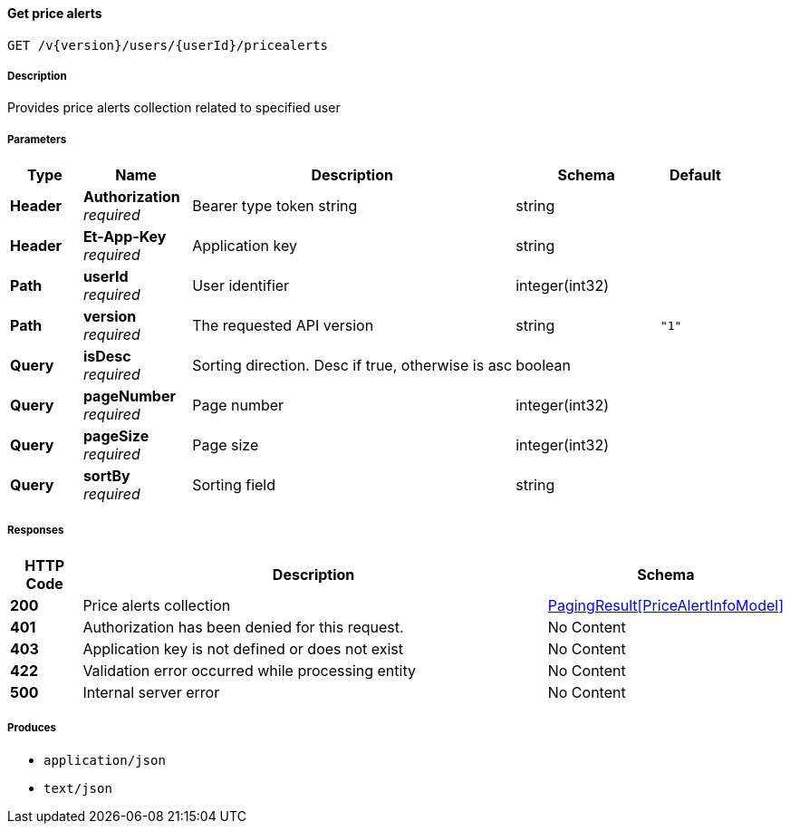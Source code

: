 
[[_pricealerts_getpricealerts]]
==== Get price alerts
....
GET /v{version}/users/{userId}/pricealerts
....


===== Description
Provides price alerts collection related to specified user


===== Parameters

[options="header", cols=".^2,.^3,.^9,.^4,.^2"]
|===
|Type|Name|Description|Schema|Default
|**Header**|**Authorization** +
__required__|Bearer type token string|string|
|**Header**|**Et-App-Key** +
__required__|Application key|string|
|**Path**|**userId** +
__required__|User identifier|integer(int32)|
|**Path**|**version** +
__required__|The requested API version|string|`"1"`
|**Query**|**isDesc** +
__required__|Sorting direction. Desc if true, otherwise is asc|boolean|
|**Query**|**pageNumber** +
__required__|Page number|integer(int32)|
|**Query**|**pageSize** +
__required__|Page size|integer(int32)|
|**Query**|**sortBy** +
__required__|Sorting field|string|
|===


===== Responses

[options="header", cols=".^2,.^14,.^4"]
|===
|HTTP Code|Description|Schema
|**200**|Price alerts collection|<<_pagingresult_pricealertinfomodel,PagingResult[PriceAlertInfoModel]>>
|**401**|Authorization has been denied for this request.|No Content
|**403**|Application key is not defined or does not exist|No Content
|**422**|Validation error occurred while processing entity|No Content
|**500**|Internal server error|No Content
|===


===== Produces

* `application/json`
* `text/json`



